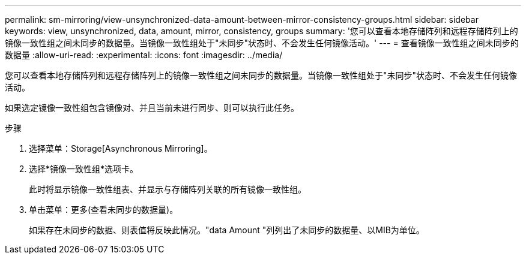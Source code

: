 ---
permalink: sm-mirroring/view-unsynchronized-data-amount-between-mirror-consistency-groups.html 
sidebar: sidebar 
keywords: view, unsynchronized, data, amount, mirror, consistency, groups 
summary: '您可以查看本地存储阵列和远程存储阵列上的镜像一致性组之间未同步的数据量。当镜像一致性组处于"未同步"状态时、不会发生任何镜像活动。' 
---
= 查看镜像一致性组之间未同步的数据量
:allow-uri-read: 
:experimental: 
:icons: font
:imagesdir: ../media/


[role="lead"]
您可以查看本地存储阵列和远程存储阵列上的镜像一致性组之间未同步的数据量。当镜像一致性组处于"未同步"状态时、不会发生任何镜像活动。

如果选定镜像一致性组包含镜像对、并且当前未进行同步、则可以执行此任务。

.步骤
. 选择菜单：Storage[Asynchronous Mirroring]。
. 选择*镜像一致性组*选项卡。
+
此时将显示镜像一致性组表、并显示与存储阵列关联的所有镜像一致性组。

. 单击菜单：更多(查看未同步的数据量)。
+
如果存在未同步的数据、则表值将反映此情况。"data Amount "列列出了未同步的数据量、以MIB为单位。


